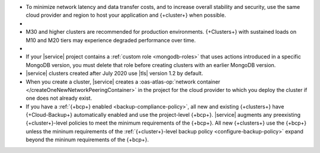 - To minimize network latency and data transfer costs, and 
  to increase overall stability and security, use the 
  same cloud provider and region to host
  your application and {+cluster+} when possible.

- .. include:: /includes/facts/cross-region-limits.rst

- M30 and higher clusters are recommended for production environments.
  {+Clusters+} with sustained loads on M10 and M20 tiers may experience
  degraded performance over time.

- .. include:: /includes/fact-database-deployment-project-limit.rst

- If your |service| project contains a
  :ref:`custom role <mongodb-roles>` that uses actions introduced
  in a specific MongoDB version, you must delete that role before
  creating clusters with an earlier MongoDB version.

- |service| clusters created after July 2020 use |tls| version 1.2 by
  default.

-  When you create a cluster, |service| creates a 
   :oas-atlas-op:`network container 
   </createOneNewNetworkPeeringContainer>` in the project for the cloud 
   provider to which you deploy the cluster if one does not already 
   exist.
   
- If you have a :ref:`{+bcp+} enabled <backup-compliance-policy>`, all 
  new and existing {+clusters+} have {+Cloud-Backup+} automatically 
  enabled and use the project-level {+bcp+}. |service| augments any 
  preexisting {+cluster+}-level policies to meet the minimum 
  requirements of the {+bcp+}. All new {+clusters+} use the {+bcp+} 
  unless the mininum requirements of the 
  :ref:`{+cluster+}-level backup policy <configure-backup-policy>` 
  expand beyond the mininum requirements of the {+bcp+}.
  